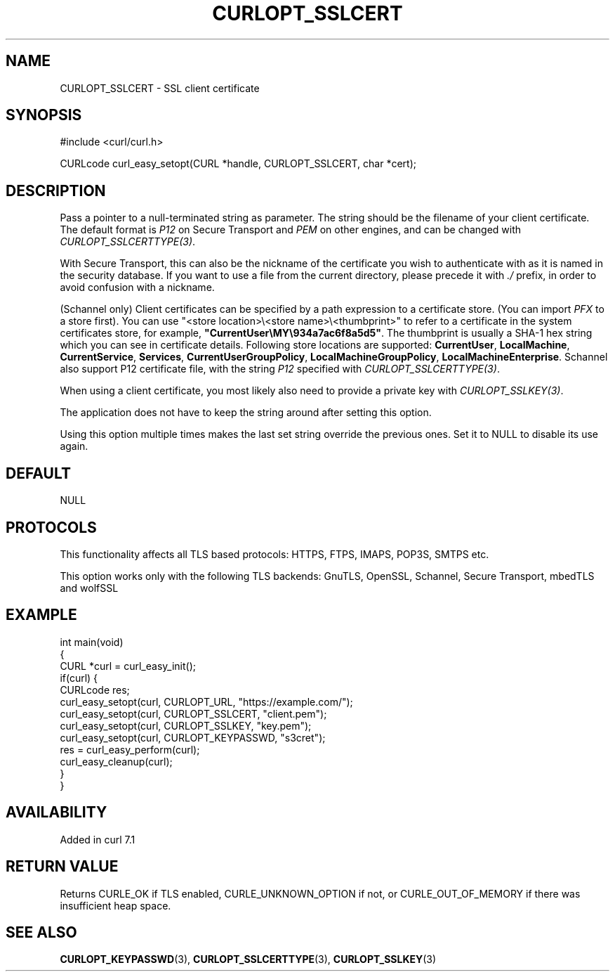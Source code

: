 .\" generated by cd2nroff 0.1 from CURLOPT_SSLCERT.md
.TH CURLOPT_SSLCERT 3 "2025-07-31" libcurl
.SH NAME
CURLOPT_SSLCERT \- SSL client certificate
.SH SYNOPSIS
.nf
#include <curl/curl.h>

CURLcode curl_easy_setopt(CURL *handle, CURLOPT_SSLCERT, char *cert);
.fi
.SH DESCRIPTION
Pass a pointer to a null\-terminated string as parameter. The string should be
the filename of your client certificate. The default format is \fIP12\fP on Secure
Transport and \fIPEM\fP on other engines, and can be changed with
\fICURLOPT_SSLCERTTYPE(3)\fP.

With Secure Transport, this can also be the nickname of the certificate you
wish to authenticate with as it is named in the security database. If you want
to use a file from the current directory, please precede it with \fI./\fP prefix,
in order to avoid confusion with a nickname.

(Schannel only) Client certificates can be specified by a path expression to a
certificate store. (You can import \fIPFX\fP to a store first). You can use
\&"<store location>\\<store name>\\<thumbprint>" to refer to a certificate
in the system certificates store, for example,
\fB"CurrentUser\\MY\\934a7ac6f8a5d5"\fP. The thumbprint is usually a SHA\-1 hex
string which you can see in certificate details. Following store locations are
supported: \fBCurrentUser\fP, \fBLocalMachine\fP, \fBCurrentService\fP,
\fBServices\fP, \fBCurrentUserGroupPolicy\fP, \fBLocalMachineGroupPolicy\fP,
\fBLocalMachineEnterprise\fP. Schannel also support P12 certificate file, with
the string \fIP12\fP specified with \fICURLOPT_SSLCERTTYPE(3)\fP.

When using a client certificate, you most likely also need to provide a
private key with \fICURLOPT_SSLKEY(3)\fP.

The application does not have to keep the string around after setting this
option.

Using this option multiple times makes the last set string override the
previous ones. Set it to NULL to disable its use again.
.SH DEFAULT
NULL
.SH PROTOCOLS
This functionality affects all TLS based protocols: HTTPS, FTPS, IMAPS, POP3S, SMTPS etc.

This option works only with the following TLS backends:
GnuTLS, OpenSSL, Schannel, Secure Transport, mbedTLS and wolfSSL
.SH EXAMPLE
.nf
int main(void)
{
  CURL *curl = curl_easy_init();
  if(curl) {
    CURLcode res;
    curl_easy_setopt(curl, CURLOPT_URL, "https://example.com/");
    curl_easy_setopt(curl, CURLOPT_SSLCERT, "client.pem");
    curl_easy_setopt(curl, CURLOPT_SSLKEY, "key.pem");
    curl_easy_setopt(curl, CURLOPT_KEYPASSWD, "s3cret");
    res = curl_easy_perform(curl);
    curl_easy_cleanup(curl);
  }
}
.fi
.SH AVAILABILITY
Added in curl 7.1
.SH RETURN VALUE
Returns CURLE_OK if TLS enabled, CURLE_UNKNOWN_OPTION if not, or
CURLE_OUT_OF_MEMORY if there was insufficient heap space.
.SH SEE ALSO
.BR CURLOPT_KEYPASSWD (3),
.BR CURLOPT_SSLCERTTYPE (3),
.BR CURLOPT_SSLKEY (3)
